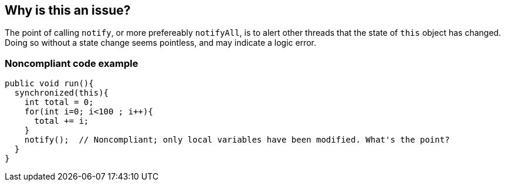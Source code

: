 == Why is this an issue?

The point of calling ``++notify++``, or more prefereably ``++notifyAll++``, is to alert other threads that the state of ``++this++`` object has changed. Doing so without a state change seems pointless, and may indicate a logic error.


=== Noncompliant code example

[source,text]
----
public void run(){
  synchronized(this){
    int total = 0;
    for(int i=0; i<100 ; i++){
      total += i;
    }
    notify();  // Noncompliant; only local variables have been modified. What's the point?
  }
}
----

